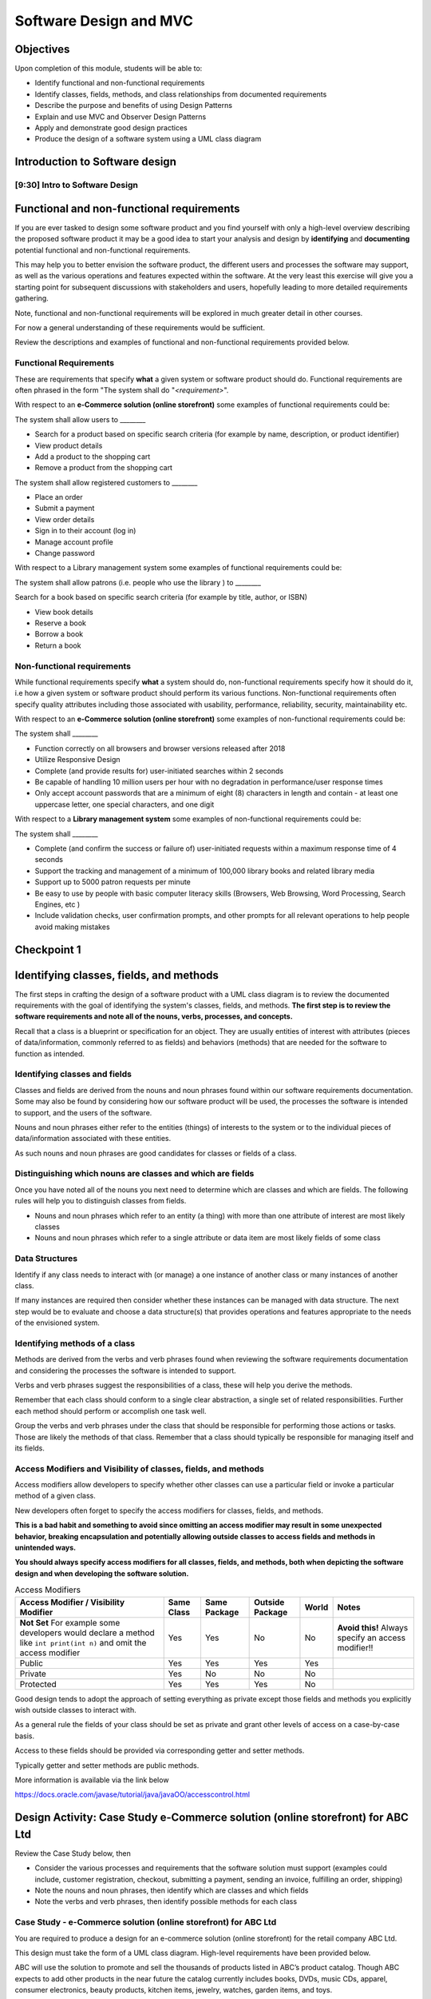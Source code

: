 .. This file is part of the OpenDSA eTextbook project. See
.. http://opendsa.org for more details.
.. Copyright (c) 2012-2020 by the OpenDSA Project Contributors, and
.. distributed under an MIT open source license.

.. avmetadata::
   :author: Molly Domino

Software Design and MVC
=======================

Objectives
----------

Upon completion of this module, students will be able to:

* Identify functional and non-functional requirements
* Identify classes, fields, methods, and class relationships from documented requirements
* Describe the purpose and benefits of using Design Patterns
* Explain and use MVC and Observer Design Patterns
* Apply and demonstrate good design practices
* Produce the design of a software system using a UML class diagram

Introduction to Software design
-------------------------------

[9:30] Intro to Software Design
~~~~~~~~~~~~~~~~~~~~~~~~~~~~~~~

.. raw:: html

     <center>
     <iframe id="kaltura_player" src="https://cdnapisec.kaltura.com/p/2375811/sp/237581100/embedIframeJs/uiconf_id/41950791/partner_id/2375811?iframeembed=true&playerId=kaltura_player&entry_id=1_4gfpbvoi&flashvars[streamerType]=auto&amp;flashvars[localizationCode]=en&amp;flashvars[leadWithHTML5]=true&amp;flashvars[sideBarContainer.plugin]=true&amp;flashvars[sideBarContainer.position]=left&amp;flashvars[sideBarContainer.clickToClose]=true&amp;flashvars[chapters.plugin]=true&amp;flashvars[chapters.layout]=vertical&amp;flashvars[chapters.thumbnailRotator]=false&amp;flashvars[streamSelector.plugin]=true&amp;flashvars[EmbedPlayer.SpinnerTarget]=videoHolder&amp;flashvars[dualScreen.plugin]=true&amp;flashvars[Kaltura.addCrossoriginToIframe]=true&amp;&wid=1_1zy32v9u" width="560" height="630" allowfullscreen webkitallowfullscreen mozAllowFullScreen allow="autoplay *; fullscreen *; encrypted-media *" sandbox="allow-forms allow-same-origin allow-scripts allow-top-navigation allow-pointer-lock allow-popups allow-modals allow-orientation-lock allow-popups-to-escape-sandbox allow-presentation allow-top-navigation-by-user-activation" frameborder="0" title="Kaltura Player"></iframe>
     </center>


.. raw:: html

   <a href="https://courses.cs.vt.edu/~cs2114/meng-bridge/course-notes/9.2.2.1-IntroToSoftwareDesign.pdf" target="_blank">
   <img src="https://courses.cs.vt.edu/~cs2114/meng-bridge/images/projector-screen.png" width="32" height="32">
   Video Slides 9.2.2.1-IntroToSoftwareDesign.pdf</img>
   </a>
   

Functional and non-functional requirements
------------------------------------------

If you are ever tasked to design some software product and you find yourself
with only a high-level overview describing the proposed software product it may
be a good idea to start your analysis and design by **identifying** and
**documenting** potential functional and non-functional requirements.

This may help you to better envision the software product, the different users
and processes the software may support, as well as the various operations and
features expected within the software.  At the very least this exercise will
give you a starting point for subsequent discussions with stakeholders and
users, hopefully leading to more detailed requirements gathering.


Note, functional and non-functional requirements will be explored in much
greater detail in other courses.

For now a general understanding of these requirements would be sufficient.

Review the descriptions and examples of functional and non-functional
requirements provided below.

Functional Requirements
~~~~~~~~~~~~~~~~~~~~~~~

These are requirements that specify **what** a given system or software product
should do.  Functional requirements are often phrased in the
form "The system shall do "*<requirement>*".

With respect to an **e-Commerce solution (online storefront)** some examples
of functional requirements could be:

The system shall allow users to ________

* Search for a product based on specific search criteria (for example by name, description, or product identifier)
* View product details
* Add a product to the shopping cart
* Remove a product from the shopping cart


The system shall allow registered customers to ________

* Place an order
* Submit a payment
* View order details
* Sign in to their account (log in)
* Manage account profile
* Change password


With respect to a Library management system some examples of functional requirements could be:

The system shall allow patrons (i.e. people who use the library ) to ________

Search for a book based on specific search criteria (for example by title, author, or ISBN)

* View book details
* Reserve a book
* Borrow a book
* Return a book



Non-functional requirements
~~~~~~~~~~~~~~~~~~~~~~~~~~~

While functional requirements specify **what** a system should do,
non-functional requirements specify how it should do it, i.e how a given
system or software product should perform its various functions.  Non-functional
requirements often specify quality attributes including those associated with
usability, performance, reliability, security, maintainability etc.

With respect to an **e-Commerce solution (online storefront)** some examples
of non-functional requirements could be:

The system shall ________

* Function correctly on all browsers and browser versions released after 2018
* Utilize Responsive Design
* Complete (and provide results for) user-initiated searches within 2 seconds
* Be capable of handling 10 million users per hour with no degradation in performance/user response times
* Only accept account passwords that are a minimum of eight (8) characters in length and contain - at least one uppercase letter, one special characters, and one digit


With respect to a **Library management system** some examples of non-functional
requirements could be:

The system shall ________

* Complete (and confirm the success or failure of) user-initiated requests within a maximum response time of 4 seconds
* Support the tracking and management of a minimum of 100,000 library books and related library media
* Support up to 5000 patron requests per minute
* Be easy to use by people with basic computer literacy skills (Browsers, Web Browsing, Word Processing, Search Engines, etc )
* Include validation checks, user confirmation prompts, and other prompts for all relevant operations to help people avoid making mistakes



Checkpoint 1
------------

.. avembed:: Exercises/MengBridgeCourse/DesignCheckpoint1Summ.html ka
   :long_name: Checkpoint 1


Identifying classes, fields, and methods
----------------------------------------

The first steps in crafting the design of a software product with a
UML class diagram is to review the documented requirements with the goal of
identifying the system's classes, fields, and methods. **The first step is to
review the software requirements and note all of the nouns, verbs, processes,
and concepts.**

Recall that a class is a blueprint or specification for an object.
They are usually entities of interest with attributes
(pieces of data/information, commonly referred to as fields) and behaviors
(methods) that are needed for the software to function as intended.


Identifying classes and fields
~~~~~~~~~~~~~~~~~~~~~~~~~~~~~~

Classes and fields are derived from the nouns and noun phrases found within our
software requirements documentation.  Some may also be found by considering how
our software product will be used, the processes the software is intended to
support, and the users of the software.

Nouns and noun phrases either refer to the entities (things) of interests to
the system or to the individual pieces of data/information associated with
these entities.

As such nouns and noun phrases are good candidates for classes or fields of
a class.

Distinguishing which nouns are classes and which are fields
~~~~~~~~~~~~~~~~~~~~~~~~~~~~~~~~~~~~~~~~~~~~~~~~~~~~~~~~~~~

Once you have noted all of the nouns you next need to determine which are
classes and which are fields.  The following rules will help you to distinguish
classes from fields.

* Nouns and noun phrases which refer to an entity (a thing) with more than one attribute of interest are most likely classes

* Nouns and noun phrases which refer to a single attribute or data item are most likely fields of some class


Data Structures
~~~~~~~~~~~~~~~

Identify if any class needs to interact with (or manage) a one instance of
another class or many instances of another class.

If many instances are required then consider whether these instances can be
managed with data structure.  The next step would be to evaluate  and choose
a data structure(s) that provides operations and features appropriate to the
needs of the envisioned system.



Identifying methods of a class
~~~~~~~~~~~~~~~~~~~~~~~~~~~~~~

Methods are derived from the verbs  and verb phrases found when reviewing the
software requirements documentation and considering the processes the software
is intended to support.

Verbs and verb phrases suggest the responsibilities of a class, these will help
you derive the methods.

Remember that each class should conform to a single clear abstraction, a single
set of related responsibilities.  Further each method should perform or
accomplish one task well.

Group the verbs and verb phrases under the class that should be responsible for
performing those actions or tasks.  Those are likely the methods of that
class.  Remember that a class should typically be responsible for managing
itself and its fields.


Access Modifiers and Visibility of classes, fields, and methods
~~~~~~~~~~~~~~~~~~~~~~~~~~~~~~~~~~~~~~~~~~~~~~~~~~~~~~~~~~~~~~~

Access modifiers allow developers to specify whether other classes can use a
particular field or invoke a particular method of a given class.

New developers often forget to specify the access modifiers for classes,
fields, and methods.

**This is a bad habit and something to avoid since omitting an access modifier
may result in some unexpected behavior, breaking encapsulation and potentially
allowing outside classes to access fields and methods in unintended ways.**

**You should always specify access modifiers for all classes, fields, and
methods, both when depicting the software design and when developing the
software solution.**


.. list-table:: Access Modifiers
   :header-rows: 1

   * - Access Modifier / Visibility Modifier
     - Same Class
     - Same Package
     - Outside Package
     - World
     - Notes
   * - **Not Set** For example some developers would declare a method like ``int print(int n)`` and omit the access modifier
     - Yes
     - Yes
     - No
     - No
     - **Avoid this!** Always specify an access modifier!!
   * - Public
     - Yes
     - Yes
     - Yes
     - Yes
     -
   * - Private
     - Yes
     - No
     - No
     - No
     -
   * - Protected
     - Yes
     - Yes
     - Yes
     - No
     -


Good design tends to adopt the approach of setting everything as private except
those fields and methods you explicitly wish outside classes to interact with.

As a general rule the fields of your class should be set as private and grant
other levels of access on a case-by-case basis.

Access to these fields should be provided via corresponding getter and
setter methods.

Typically getter and setter methods are public methods.

More information is available via the link below

`https://docs.oracle.com/javase/tutorial/java/javaOO/accesscontrol.html <https://docs.oracle.com/javase/tutorial/java/javaOO/accesscontrol.html>`_


Design Activity: Case Study e-Commerce solution (online storefront) for ABC Ltd
-------------------------------------------------------------------------------

Review the Case Study below, then

* Consider the various processes and requirements that the software solution must support (examples could include, customer registration, checkout, submitting a payment, sending an invoice, fulfilling an order, shipping)
* Note the nouns and noun phrases, then identify which are classes and which fields
* Note the verbs and verb phrases, then identify possible methods for each class


Case Study - e-Commerce solution (online storefront) for ABC Ltd
~~~~~~~~~~~~~~~~~~~~~~~~~~~~~~~~~~~~~~~~~~~~~~~~~~~~~~~~~~~~~~~~

You are required to produce a design for an e-commerce solution
(online storefront) for the retail company ABC Ltd.

This design must take the form of a UML class diagram.
High-level requirements have been provided below.

ABC will use the solution to promote and sell the thousands of products listed
in ABC’s product catalog.  Though ABC expects to add other products in the near
future the catalog currently includes books, DVDs, music CDs, apparel, consumer
electronics, beauty products, kitchen items, jewelry, watches, garden items,
and toys.

Potential customers must be able to visit the online storefront to:

* Search or browse ABC’s product catalog
* View product details (including description, price, customer ratings and reviews, etc.)
* Manage their shopping cart (add products to cart, remove products, etc.)

In addition, registered customers must be able to login, manage their user
account, check out/place orders, and submit reviews of items previously
purchased.  To register a customer user must complete and submit an online
registration form, providing ABC with their email address, password, and one
or more of each of the following, phone number, shipping address, billing
address, and payment details.

ABC’s  customer service, order fulfillment, and other employee users must also
be able to use the system to support business operations.


Identifying relationships, hierarchies, and opportunities for reuse
-------------------------------------------------------------------

The next step to crafting the design of a software product is to identify the
superclasses, subclasses, and the relationships among classes.

Generalization / Inheritance
~~~~~~~~~~~~~~~~~~~~~~~~~~~~

Recall that there may be "is a" relationships, also referred to as
Generalization/Inheritance relationships, where a child class (or subclass)
"inherits" common attributes (fields) and behaviors (methods) from some
parent class (superclass).

Identifying these relationships, and the corresponding subclasses and
superclasses, is usually a good early step towards a final design.

Realization
~~~~~~~~~~~

There may be Realization relationships, where an **interface** conceptually
defines a set of attributes (fields) and behaviors (methods).  Then classes
that implement that interface "realize" it by implementing the attributes
(fields) and behaviors (methods).

When making use of a data structure it is likely you should have one or more
realization relationships to include in your design.  If not, then you may need
to revisit your classes and add the appropriate interface(s).

Aggregate / Composition
~~~~~~~~~~~~~~~~~~~~~~~

There may be "has a" relationships, also referred to as Aggregation
relationships, that depicts a part-whole or part-of relationship between
entities (classes).


Other relationships and design considerations
~~~~~~~~~~~~~~~~~~~~~~~~~~~~~~~~~~~~~~~~~~~~~

Other relationship labels such as **Association**, **Dependency**,
and **Multiplicity** also exist.  The detail required by your UML class design
document depends greatly on your software development context, some require
the full use of all appropriate UML annotation, while others may require that
only the most important design elements be depicted.

When in doubt about the level of detail needed please feel free to ask
questions and review the UML class designs provided within the examples
provided throughout the module, labs, and projects.

Much of what you need to know for relationships, hierarchies and reuse has
been covered within the :doc:`2114ObjectsEnumsAndUML`. Additionally you may download the `UML Diagram key <https://courses.cs.vt.edu/~cs2114/meng-bridge/course-notes/7.3.2.1.1-UMLDiagramKey.pdf>`_ to navigate the UML diagrams. You should review these, and then continue the activity below.

Activity
--------

Review the listing of nouns and noun phrases and concepts that could be
extracted from the Case Study - e-Commerce solution (online storefront)
for ABC Ltd .

.. list-table:: **Nouns and Noun Phrases**
   :header-rows: 0

   * - Products
     - Product Catalog
     - Books
     - DVDs
     - Apparel
     - Consumer Electronics
     - Beauty items
     - Kitchen items
     - Jewelry
     - Watches
     - Toys
     - Customers
   * - Reviews
     - Ratings
     - Shopping cart
     - Account
     - Orders
     - User
     - Email address
     - Password
     - Shipping address
     - Billing address
     - Payment details
     - Employee users


.. list-table:: **Concepts**
   :header-rows: 0

   * - User Account
     - Shopping cart
     - Checking out
     - Payments, Payment system, Payment Options
     - Order fulfillment


Considering the above we may identify the following as an initial list of possible classes.

.. list-table:: **Possible Classes**
   :header-rows: 0

   * - Product Catalog
     - Product
     - Book
     - DVD
     - Apparel
     - Consumer Electronics
     - Beauty Item
     - Kitchen Item
     - Jewelry
     - Watch
     - Toys

   * - Rating
     - Review
     - Order
     - Payment
     -
     -
     -
     -
     -
     -
     -
   * - User
     - Customer
     - Employee
     -
     -
     -
     -
     -
     -
     -
     -


Note: There may be other options, for example:

ShoppingCart could be a class or simply a collection of Products

Address could be a class with fields for street, city, country etc. or simply a
single String.  If Address is a class then the fields ``billingAddress`` and
``shippingAddress`` could then be of type Address.

Superclass and Subclasses
~~~~~~~~~~~~~~~~~~~~~~~~~

Now that we have our candidate list of classes we can identify superclasses
and subclasses, recall that we are looking for "Is-a" relationships between
pairs of classes.

Some should hopefully become immediately apparent. We may recognize possible
superclass/subclass pairs when considering Products:

Note:

* Book "Is-a" Product
* DVD "Is-a" Product
* So are Apparel, Consumer Electronics, Beauty item, Kitchen item, Jewelry, Watch, and Toys!

We have our first superclass and subclass hierarchy!

Additionally

* Customer "Is-a" User
* Employee "Is-a" User

Keep in mind that the envisioned software system would need to manage pieces
of information common to each Product as well as any information and behaviors
unique to each type of Product.

For example price and description would be attributes of interest common to
all Products, whether Apparel, Book, or DVD.

On the other hand, for a Product like Apparel the system would need to also
manage unique Apparel-specific attributes like size, material type, and
color.  For a Product like a Book the system would need to manage unique
Book-specific attributes like ISBN and author.

A good design approach would be to include the attributes and behaviors
common to all within the respective superclass or parent class, in this case
Product.  The unique attributes and behaviors will then be included as part
of each subclass or child class. Drawing this out in a diagram helps to
organize your ideas.


Relationships and Data Structures
~~~~~~~~~~~~~~~~~~~~~~~~~~~~~~~~~

Further examination of the relationships may help you identify if the design
requires one or more Data Structures or refine your approach.

Pay particular attention to Aggregation, Composition, and Multiplicities.
For example, one class may include multiple instances of another, a
``ProductCatalog`` for example, would include multiple instances of ``Product``.
Within the design this can be accommodated either through multiple fields or
through a single field representing a collection of Products.   Upon
recognizing such a need you would then need to decide on which data
structure(s) would be most appropriate.

For other relationships think about the Concepts, Verbs and Verb Phrases,
and the processes the software will support.  Reflecting on these would help
you refine your design document.

We have restated the Concepts, Verbs and Verb Phrases for the
Case Study - e-Commerce solution (online storefront) for ABC Ltd, for your
review.


.. list-table:: **Concepts**
   :header-rows: 0

   * - User Account
     - Shopping cart
     - Checking out
     - Payments, Payment system, Payment Options
     - Order fulfillment


.. list-table:: **Verb and Verb Phrases**
   :header-rows: 0

   * - Search or Browsers
     - Manage (shopping cart)
     - Add and remove (products)
     - Register (customer account)
     - Place (an order)
     - Submit (reviews)
     - Support (employees)


Review your design with a critical eye, ask yourself,
"can my design support this concept, process, or action"? If not,
what needs to be changed to refine your design?

Checkpoint 2
------------

.. avembed:: Exercises/MengBridgeCourse/DesignCheckpoint2Summ.html ka
   :long_name: Checkpoint 2


Intro to Design Patterns and MVC
--------------------------------

Patterns
~~~~~~~~

The idea of leveraging patterns, repeatable best-practice solutions to
commonly occurring well-explored problems, was first introduced in
Architecture within the 1977 book  "A pattern language: towns, buildings,
construction".

Within this book the authors convey the following thoughts about the potential
benefits of leveraging patterns:

“Each pattern describes a problem which occurs over and over again in our
environment, and then describes the core of the solution to that problem, in
such a way that you can use this solution a mil­lion times over, without ever
doing it the same way twice”

A Pattern Language - Towns, Buildings, Construction
Christopher Alexander, Sara Ishikawa, Murray Silverstein, Max Jacobson,
Ingrid Fiksdahl-King, Shlomo Angel


Design Patterns
~~~~~~~~~~~~~~~

The software engineering community, inspired by these authors and the
potential benefits of harnessing prior experiences to solve common problems,
chose to adopt a similar approach through the creation and use of Design
Patterns.

"In software engineering, a design pattern is a general reusable solution to a
commonly occurring problem in software design. A design pattern is not a
finished design that can be transformed directly into code. It is a description
or template for how to solve a problem that can be used in many different
situations."

Design Patterns provide software developers best-practice solutions to the
problems they encounter during software design and development.

It is important to note these design patterns evolved over a period of time,
through trial-and-error and the hard won experiences of many different
developers.  Understanding and appropriately using design patterns speeds up
the development process, help developers avoid common pitfalls, and in general
helps software developers learn and practice good software design without
needing to experiences the failures and trial-and-error of those who came
before us.


[11:00] MVC and Observer Video
------------------------------

.. raw:: html

     <center>
     <iframe id="kaltura_player" src="https://cdnapisec.kaltura.com/p/2375811/sp/237581100/embedIframeJs/uiconf_id/41950791/partner_id/2375811?iframeembed=true&playerId=kaltura_player&entry_id=1_pws7qjiz&flashvars[streamerType]=auto&amp;flashvars[localizationCode]=en&amp;flashvars[leadWithHTML5]=true&amp;flashvars[sideBarContainer.plugin]=true&amp;flashvars[sideBarContainer.position]=left&amp;flashvars[sideBarContainer.clickToClose]=true&amp;flashvars[chapters.plugin]=true&amp;flashvars[chapters.layout]=vertical&amp;flashvars[chapters.thumbnailRotator]=false&amp;flashvars[streamSelector.plugin]=true&amp;flashvars[EmbedPlayer.SpinnerTarget]=videoHolder&amp;flashvars[dualScreen.plugin]=true&amp;flashvars[Kaltura.addCrossoriginToIframe]=true&amp;&wid=1_5sdnrfdi" width="560" height="630" allowfullscreen webkitallowfullscreen mozAllowFullScreen allow="autoplay *; fullscreen *; encrypted-media *" sandbox="allow-forms allow-same-origin allow-scripts allow-top-navigation allow-pointer-lock allow-popups allow-modals allow-orientation-lock allow-popups-to-escape-sandbox allow-presentation allow-top-navigation-by-user-activation" frameborder="0" title="Kaltura Player"></iframe>
     </center>


Reflect upon existing designs
~~~~~~~~~~~~~~~~~~~~~~~~~~~~~

Now that we've been introduced to MVC let us take a moment to reflect upon an
existing design, specifically the design of the game presented within the
Project 3 specification.

Does the design of the game incorporate elements of MVC?  Yes definitely!

Now that we agree upon that let's consider, which class(s) would be the
Controller and which the View?



MVC Example AddressBook
-----------------------

Consider the design of a simple mobile AddressBook application used to manage a
person's collection of contacts.  Building an application of this nature would
necessitate writing code responsible for:

Managing and maintaining the various data items associated with each contact,
including their first name, last name, and phone number(s)
Handling the processing of the data items into useful information, providing
necessary user features, responding to user input, and ensuring that the
application's rules are followed
Presenting the data and information to the user as well as providing a
facility for users to interact with the data and information presented
This collection of responsibilities has been well explored over the decades
of software development in many other application areas.

We can therefore leverage insights and expertise derived from past
experiences and make use of proven designs.  One proven design for applications
requiring data logic, processing logic, and presentation logic,  is the
MVC (Model–View–Controller) Design Pattern.

Take a moment to reflect on the MVC (Model–View–Controller) Design Pattern
and the AddressBook application and consider the design of the AddressBook
application.

.. odsafig:: Images/ExMVCAddressBook.png
   :align: center


.. admonition:: Try It Yourself

  In Eclipse, use the *Project > Download Assignment...* menu command to download the exercise project named "ex09.02-AddressBookMVC" 
  
  Refer to `01.02: Lab: LightBot for Beginners <https://profdev-lms.tlos.vt.edu/courses/2832/assignments/10634>`_ if you need to review the instructions for downloading Eclipse projects.
   
Design Review: Case Study - e-Commerce solution (online storefront) for ABC Ltd.
--------------------------------------------------------------------------------

Recall from the "Intro to Software Design Video" we discussed a number of
steps to producing a proper design.  At this point you should review and
reflect upon your draft design for the e-Commerce solution
(online storefront) for ABC Ltd. then consider what you have learnt since
producing the last version.

While you review your design you should consider if the e-Commerce
solution (online storefront) for ABC Ltd.  requires one or more
Data Structures to manage the data/objects used by the system as well as if the
design would benefit from the application of Design Patterns like MVC or
Observer.


Data Structure
~~~~~~~~~~~~~~

Once you have determined that a given design needs one or more Data Structures
the designer must then assess each of the Data Structures they have been
exposed to.  Further the designer must consider the requirements of the
application along with the features and operations of the various
Data Structures, determining if any specific feature or operation would be
useful or necessary for the given application.

With respect to the e-Commerce solution (online storefront) for ABC Ltd. it
should become apparent that the design should, in fact, incorporate at least
one Data Structure.  The concepts and nouns for ProductCatalog, Payments,
Orders, Shopping Cart, and UserAccounts all indicate possible groupings or
collections of Objects that need to be managed by the system.

Consider the various Data Structures, which would you choose for each and why?

For example would it make more sense to use a Bag or a Stack for a
ShoppingCart?   We know that a Shopping Cart should allow for adding and
removing of elements (Products or Items) without any restrictions regarding
which element may be added or removed at any given point in time.  A Stack
adds restrictions to such ShoppingCart operations without adding any
significant benefits, as such a Stack would NOT be appropriate when compared
against a Bag.

What about for a ProductCatalog, would a Bag, List, Queue, or some other
Data Structure make the most sense? Again always have a reason for your choices.

Revisit your software requirements if you are uncertain about how to
determine the most appropriate one then perhaps .

For example, would it be beneficial for the system to including a sorting
feature for the Product Catalog?  The answer, most likely, is yes.

This would probably be one of the requirements of the system.

If so then you, the designer, should consider which Data Structure
supports sorting and which do not, this should help narrow down the most
appropriate options for the implementation of the Product Catalog.

Consider each requirement and collection in turn then refine your design to
include the chosen Data Structure(s) and supporting classes (Interfaces etc.).


Design Patterns
~~~~~~~~~~~~~~~

Hopefully your design is progressing well, now is as good a time as any to
consider the possible use of one or more design patterns.  While this would be
the focus of much more in-depth study in later Software Engineering courses we
have a relatively easy decision to make at this level.  For now, with respect
to the e-Commerce solution (online storefront) for ABC Ltd.,  we are primarily
concerned with answering the following questions:

* Should the design make use of the MVC Design Pattern?
* Should the design make use of the Observer Design Pattern?
* Should the design make use of both the MVC and Observer Design Patterns?

Based on our understanding of MVC and the requirements of the e-Commerce
solution (online storefront) for ABC Ltd. it is apparent that our proposed
system

* requires a GUI (View)
* has data and business logic to manage (Model), and
* has processing that needs to be handled, some of which would be in response to user interactions (Controller)

The pattern of our application's needs match what is offered by the
MVC Design Pattern, it would therefore be a good fit for this design.

For now we will not delve too deeply into the Observer Pattern, while it
could be useful in this application it also adds (for this application)
unnecessary complexity.  We use Observer when we have Objects (Observables)
with continuously changing states that another Object (the Observer) needs to
be notified of.

With respect to the e-Commerce solution (online storefront) for ABC Ltd. the
state of most of the Objects are mostly affected when the user directly
interacts with them.  The Objects do not change state on their own and, for
now, are not prompted to change state by anything classes other than the
View, Controller, or Model.  As such these already work together to updating
the relevant classes that could be considered as Observers (for example the
View or GUI classes).

With respect to this Case, the MVC Design Pattern should be used while the
Observer (for now, should not).

You should review your current design and amend it to include these updates.

Case Study - Vending Machine
----------------------------

You have been hired to produce a high-level software design for a
Vending Machine application.

This design must take the form of a UML class diagram.

Your client has asked you to use good examples of actual vending machines as
inspiration for your software design.

With respect to other requirements your client has indicated that the physical
vending machine would be similar in form, behavior, and features to the machine
depicted in the images below.


.. odsafig:: Images/VendingMachine1.png
   :align: left
   :width: 270
   :height: 360
   :figwidth: 33%
   :alt: Overall view of an internet-enabled vending machine

.. odsafig:: Images/VendingMachine2.png
   :align: center
   :width: 270
   :height: 360
   :figwidth: 33%
   :alt: Overall view of the customer interface, showing the keypad for selecting the item, as well as two payment interfaces, one for card swipe or cash, and one for payment with a mobile device.

.. odsafig:: Images/VendingMachine3.png
   :align: right
   :width: 270
   :height: 360
   :figwidth: 33%
   :alt: Closeup view of the mobile device payment  interface, showing the flavors of payment systems supported (Apple Pay, Android Pay, Samsung Pay), as well as the credit card types supported.




Consider the software requirements of the software needed to support the
Vending Machine, then

* Consider the various processes that the software solution must support and note the main processes and some of the main requirements
* Review your notes, identify the nouns and noun phrases, then consider which are classes and which fields
* Review your notes, identify the verbs and verb phrases, then identify possible methods for each class
